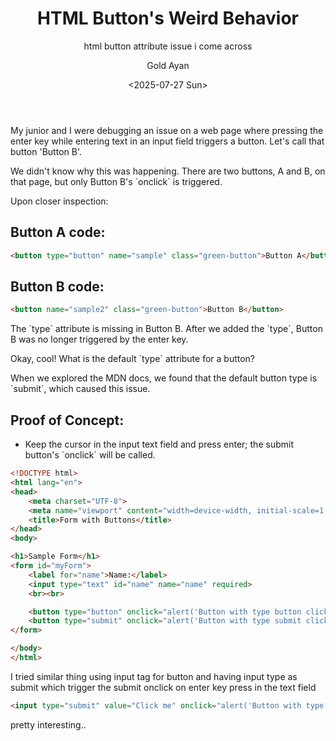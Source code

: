 
#+title: HTML Button's Weird Behavior
#+subtitle: html button attribute issue i come across
#+date: <2025-07-27 Sun>
#+author: Gold Ayan

My junior and I were debugging an issue on a web page where pressing
the enter key while entering text in an input field triggers a
button. Let's call that button 'Button B'.

We didn't know why this was happening. There are two buttons, A and B,
on that page, but only Button B's `onclick` is triggered.

Upon closer inspection:

** Button A code:
#+begin_src html
<button type="button" name="sample" class="green-button">Button A</button>
#+end_src

** Button B code:
#+begin_src html
<button name="sample2" class="green-button">Button B</button>
#+end_src

The `type` attribute is missing in Button B. After we added the
`type`, Button B was no longer triggered by the enter key.

Okay, cool! What is the default `type` attribute for a button?

When we explored the MDN docs, we found that the default button type
is `submit`, which caused this issue.

** Proof of Concept:
- Keep the cursor in the input text field and press enter; the submit
  button's `onclick` will be called.
#+begin_src html
<!DOCTYPE html>
<html lang="en">
<head>
    <meta charset="UTF-8">
    <meta name="viewport" content="width=device-width, initial-scale=1.0">
    <title>Form with Buttons</title>
</head>
<body>

<h1>Sample Form</h1>
<form id="myForm">
    <label for="name">Name:</label>
    <input type="text" id="name" name="name" required>
    <br><br>
    
    <button type="button" onclick="alert('Button with type button clicked!')">Button Type None</button>
    <button type="submit" onclick="alert('Button with type submit clicked!')">Submit</button>
</form>

</body>
</html>
#+end_src


I tried similar thing using input tag for button and having input
type as submit which trigger the submit onclick on enter key press in
the text field

#+begin_src html
   <input type="submit" value="Click me" onclick="alert('Button with type button clicked!')">
#+end_src

pretty interesting..
